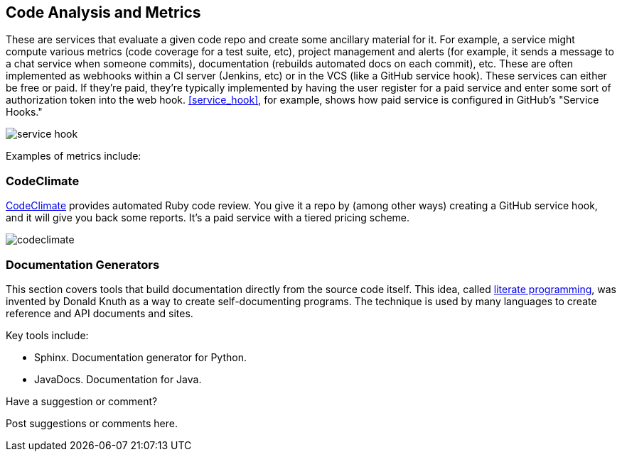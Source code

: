 [[code_and_metrics]]
== Code Analysis and Metrics

These are services that evaluate a given code repo and create some ancillary material for it.  For example, a service might compute various metrics (code coverage for a test suite, etc), project management and alerts (for example, it sends a message to a chat service when someone commits), documentation (rebuilds automated docs on each commit), etc.  These are often implemented as webhooks within a CI server (Jenkins, etc) or in the VCS (like a GitHub service hook).  These services can either be free or paid.  If they're paid, they're typically implemented by having the user register for a paid service and enter some sort of authorization token into the web hook.  <<service_hook>>, for example, shows how  paid service is configured in GitHub's "Service Hooks."

[[service_hook]]
image::images/service_hook.png[]

Examples of metrics include:

=== CodeClimate 

https://codeclimate.com/[CodeClimate] provides automated Ruby code review.  You give it a repo by (among other ways) creating a GitHub service hook, and it will give you back some reports.  It's a paid service with a tiered pricing scheme.

image::images/codeclimate.png[]

=== Documentation Generators

This section covers tools that build documentation directly from the source code itself.  This idea, called http://en.wikipedia.org/wiki/Literate_programming[literate programming], was invented by Donald Knuth as a way to create self-documenting programs.  The technique is used by many languages to create reference and API documents and sites. 

Key tools include:

* Sphinx.  Documentation generator for Python.
* JavaDocs.  Documentation for Java.


[[code_and_metrics_shoutout]]
[role="shoutout"]
.Have a suggestion or comment?
****
Post suggestions or comments here.
****

